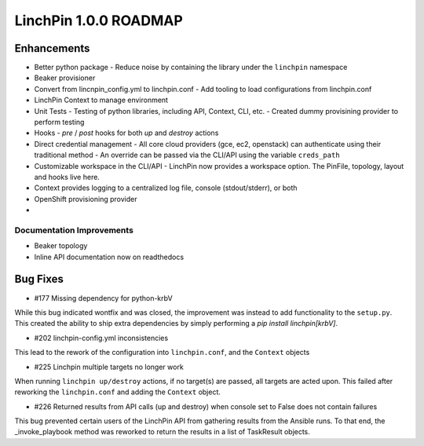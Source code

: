 ****************************
LinchPin 1.0.0 ROADMAP
****************************

Enhancements
------------

- Better python package
  - Reduce noise by containing the library under the ``linchpin`` namespace

- Beaker provisioner

- Convert from lincnpin_config.yml to linchpin.conf
  - Add tooling to load configurations from linchpin.conf

- LinchPin Context to manage environment

- Unit Tests
  - Testing of python libraries, including API, Context, CLI, etc.
  - Created dummy provisining provider to perform testing

- Hooks
  - `pre` / `post` hooks for both `up` and `destroy` actions

- Direct credential management
  - All core cloud providers (gce, ec2, openstack) can authenticate using their traditional method
  - An override can be passed via the CLI/API using the variable ``creds_path``

- Customizable workspace in the CLI/API
  - LinchPin now provides a workspace option. The PinFile, topology, layout and hooks live here.

- Context provides logging to a centralized log file, console (stdout/stderr), or both

- OpenShift provisioning provider

- 

Documentation Improvements
^^^^^^^^^^^^^^^^^^^^^^^^^^

- Beaker topology
- Inline API documentation now on readthedocs


Bug Fixes
----------

- #177 Missing dependency for python-krbV

While this bug indicated wontfix and was closed, the improvement was instead to add functionality to the ``setup.py``. This created the ability to ship extra dependencies by simply performing a `pip install linchpin[krbV]`.

- #202 linchpin-config.yml inconsistencies

This lead to the rework of the configuration into ``linchpin.conf``, and the ``Context`` objects

- #225 Linchpin multiple targets no longer work

When running ``linchpin up/destroy`` actions, if no target(s) are passed, all targets are acted upon. This failed after reworking the ``linchpin.conf`` and adding the ``Context`` object.

- #226 Returned results from API calls (up and destroy) when console set to False does not contain failures

This bug prevented certain users of the LinchPin API from gathering results from the Ansible runs. To that end, the _invoke_playbook method was reworked to return the results in a list of TaskResult objects.

